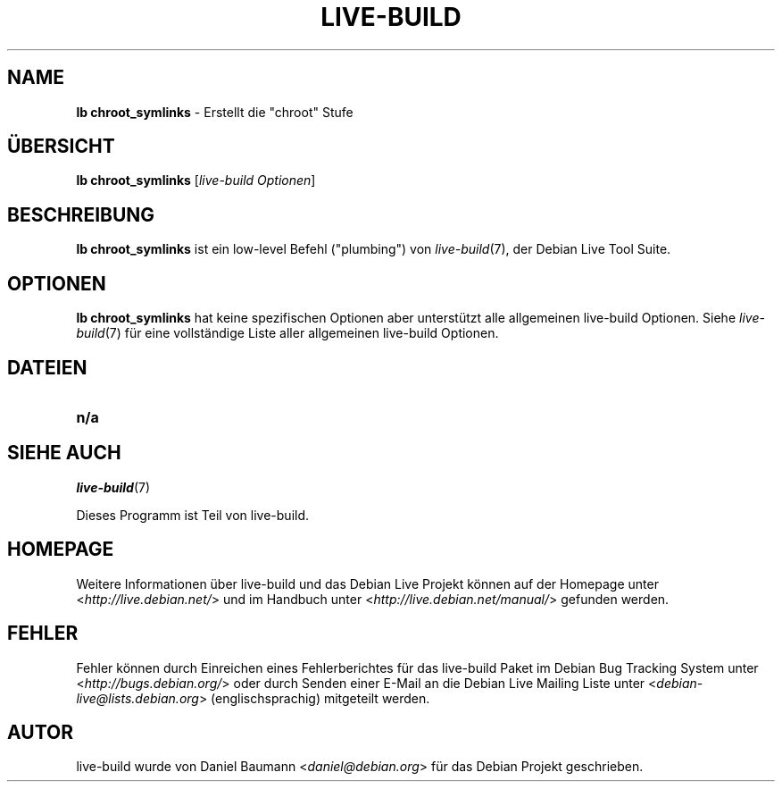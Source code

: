 .\"*******************************************************************
.\"
.\" This file was generated with po4a. Translate the source file.
.\"
.\"*******************************************************************
.TH LIVE\-BUILD 1 06.12.2010 2.0.8 "Debian Live Projekt"

.SH NAME
\fBlb chroot_symlinks\fP \- Erstellt die "chroot" Stufe

.SH ÜBERSICHT
\fBlb chroot_symlinks\fP [\fIlive\-build Optionen\fP]

.SH BESCHREIBUNG
\fBlb chroot_symlinks\fP ist ein low\-level Befehl ("plumbing") von
\fIlive\-build\fP(7), der Debian Live Tool Suite.
.PP

.\" FIXME
.SH OPTIONEN
\fBlb chroot_symlinks\fP hat keine spezifischen Optionen aber unterstützt alle
allgemeinen live\-build Optionen. Siehe \fIlive\-build\fP(7) für eine
vollständige Liste aller allgemeinen live\-build Optionen.

.SH DATEIEN
.\" FIXME
.IP \fBn/a\fP 4

.SH "SIEHE AUCH"
\fIlive\-build\fP(7)
.PP
Dieses Programm ist Teil von live\-build.

.SH HOMEPAGE
Weitere Informationen über live\-build und das Debian Live Projekt können auf
der Homepage unter <\fIhttp://live.debian.net/\fP> und im Handbuch
unter <\fIhttp://live.debian.net/manual/\fP> gefunden werden.

.SH FEHLER
Fehler können durch Einreichen eines Fehlerberichtes für das live\-build
Paket im Debian Bug Tracking System unter
<\fIhttp://bugs.debian.org/\fP> oder durch Senden einer E\-Mail an die
Debian Live Mailing Liste unter <\fIdebian\-live@lists.debian.org\fP>
(englischsprachig) mitgeteilt werden.

.SH AUTOR
live\-build wurde von Daniel Baumann <\fIdaniel@debian.org\fP> für das
Debian Projekt geschrieben.
